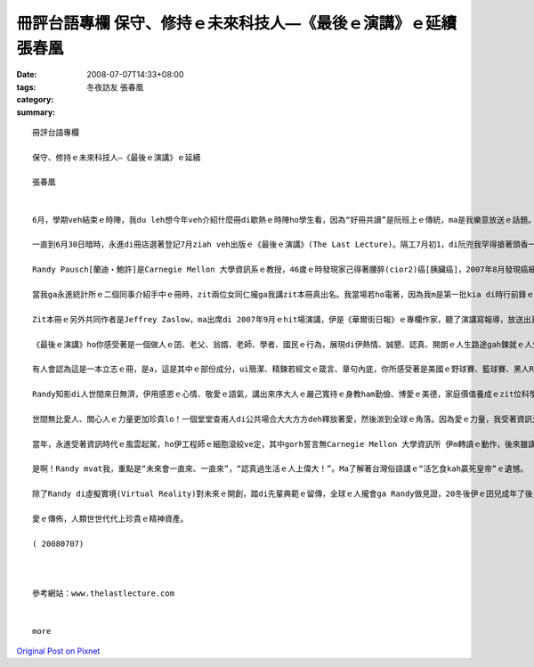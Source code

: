 冊評台語專欄 保守、修持ｅ未來科技人—《最後ｅ演講》ｅ延續 張春凰
###############################################################################################

:date: 2008-07-07T14:33+08:00
:tags: 
:category: 冬夜訪友   張春凰
:summary: 


:: 

  冊評台語專欄

  保守、修持ｅ未來科技人—《最後ｅ演講》ｅ延續

  張春凰


  6月，學期veh結束ｅ時陣，我du leh想今年veh介紹什麼冊di歇熱ｅ時陣ho學生看，因為“好冊共讀”是阮班上ｅ傳統，ma是我樂意放送ｅ話題。

  一直到6月30日暗時，永進di冊店選著登記7月ziah veh出版ｅ《最後ｅ演講》(The Last Lecture)。隔工7月初1，di阮兜我罕得搶著頭香一口氣ga新進ｅ出版品看了了，心得pik-pok跳，等ve到沈眠中ｅ“我ｅ枕頭”精神過來，dor去伊ｅ身邊，若連珠炮一直講、講ve suah，害伊耳孔鬼gigi叫，我想dor ga寫cuai  kng di BLOG來gah大家分享。

  Randy Pausch[蘭迪‧鮑許]是Carnegie Mellon 大學資訊系ｅ教授，46歲ｅ時發現家己得著腰脺(cior2)癌[胰臟癌]，2007年8月發現癌細胞轉移，先生宣佈生命ganna有半冬ｅkadau 好活niania。仝冬9月，伊應學校ｅ邀請以〈認真達成孩童美夢〉(Achieving Your Childhood Dreams)做題，對四百人ｅ場次做系列頭場ｅ演說，當場有笑、有目屎，充滿輕鬆笑詼、熱情，全程錄影kng di網路頂面，觀點人數超過一千萬人。

  當我ga永進統計所ｅ二個同事介紹手中ｅ冊時，zit兩位女同仁攏ga我講zit本冊真出名。我當場若ho電著，因為我m是第一批kia di時行前鋒ｅ知識吸收者。Mgorh，我veh寫zit篇心內話m是受著zit點ｅ刺激，是因為zit本冊ｅ本身，我掀到頭仔3、4節了後，dor開始有感受a，看到前三分一，真關心伊ｅ生死，dor跳去尾仔三分一，最後kah ga中央ｅ三分一接起來。閱讀ｅ進行中，我ga心得關鍵語詞記di再用紙頂面。

  Zit本冊ｅ另外共同作者是Jeffrey Zaslow，ma出席di 2007年9月ｅhit場演講，伊是《華爾街日報》ｅ專欄作家，聽了演講寫報導，放送出真大ｅ回響，事後Jeffrey訪問Randy 53 gai，寫出來我手中zit本冊ｅ原版。

  《最後ｅ演講》ho你感受著是一個做人ｅ囝、老父、翁婿、老師、學者、國民ｅ行為，展現di伊熱情、誠懇、認真、開朗ｅ人生路途gah鍊就ｅ人生觀。閱讀ｅ過程當中，往往會ga我身邊ｅ另一半teh來比較，綜合ｅ特色是，科技人有影是腳踏實地恬恬deh實踐yinｅ理想ｅ浪漫者，因為有理想yin無出世用yin欠缺ｅ彩筆寫出偉大ｅ文學作品，可是yinｅ自由心胸、執著堅持並無輸一位藝術家ｅ創作精神，zit點已經ga科學家本身ｅ步調gah才調觀察著重點a，du著Jeffrey zit位書寫ｅ高手，掠著Randy人生ｅ精華，經過心思筆路ｅ浸透，“修德靠家己、出名靠僚友”經營出來傳播積極人生ｅ熱力典範。

  有人會認為這是一本立志ｅ冊，是a，這是其中ｅ部份成分，ui簡潔、精鍊若經文ｅ箴言、章句內底，你所感受著是美國ｅ野球賽、籃球賽、黑人RAP、Hollywood電影之外ｅ美國精神，規矩、民主、正義、前端科技ｅ優秀傳統。實在、熱忱、用功ｅ自我修持，經過長年ｅ習性，Randy面對大眾自然展現著智慧、幽默ｅ氣質。

  Randy知影di人世間來日無濟，伊用感恩ｅ心情、敬愛ｅ語氣，講出來序大人ｅ嚴己寬待ｅ身教ham勤儉、博愛ｅ美德，家庭價值養成ｅzit位科學家有上溫愛ｅ一面。伊知影未來vedang陪伴著yin心愛三位幼囝，聲聲句句宣稱zit場演講ｅ真正對象是用di vedang目見yin未成年ｅ子女，20冬後ｅ叮嚀。期待子女、預先ｅ演講是伊ｅ終極目標，其實伊是用生命ｅ熱血gah對牽手、子女ｅ深愛deh對待聽眾，因為伊了解拍拚實在ｅ人生，是成功ｅ基礎，是人類veh成功上緊ｅ撇步。因為伊家己認真追求囝仔時ｅ夢想，精彩ｅ成長過程、成就gah願景，經由感恩之情、期待滿滿ｅ心，流布出刻骨刻肉之愛ｅ話語。有血、有目屎、有笑聲、有可惜，莫怪當場ｅ校長、教授、聽眾會哮哮攬做伙。

  世間無比愛人、關心人ｅ力量更加珍貴lo！一個堂堂查甫人di公共場合大大方方deh釋放著愛，然後湠到全球ｅ角落。因為愛ｅ力量，我受著資訊氾濫、負面媒體、安全資料ｅ暴露、現代犯罪手法ｅ種種驚惶，透過Randyｅ人類之愛，qiu倒轉來善用網際網路ｅ信心。

  當年，永進受著資訊時代ｅ風雲起駕，ho伊工程師ｅ細胞滾絞ve定，其中gorh誓言無Carnegie Mellon 大學資訊所 伊m轉讀ｅ動作，後來雖講伊照原本路線得著統計博士，zit份電腦黑手ｅ心志，並無因為無去Carnegie Mellon來放棄。顛倒是因為zit本《最後ｅ演講》ho我定定點著Carnegie Mellon來看yin校園ｅ近來動態，其中上大ｅ因素dor是想veh知影Randyｅ生命狀態。

  是啊！Randy mvat我，重點是“未來會一直來、一直來”，“認真過生活ｅ人上偉大！”。Ma了解著台灣俗語講ｅ“活乞食kah贏死皇帝”ｅ遺憾。

  除了Randy di虛擬實境(Virtual Reality)對未來ｅ開創，踏di先輩典範ｅ留傳，全球ｅ人攏會ga Randy做見證，20冬後伊ｅ囝兒成年了後，edang德澤著無實體在世ｅ老父，伊是如何di 親像先知按呢，di 2007年代所散發ｅ光gah熱，一世人攏di伊心愛ｅ人眷顧著yin，謹慎實踐yinｅ人生路途。

  愛ｅ傳佈，人類世世代代上珍貴ｅ精神資產。

  ( 20080707)



  參考網站：www.thelastlecture.com


  more


`Original Post on Pixnet <http://daiqi007.pixnet.net/blog/post/19636560>`_